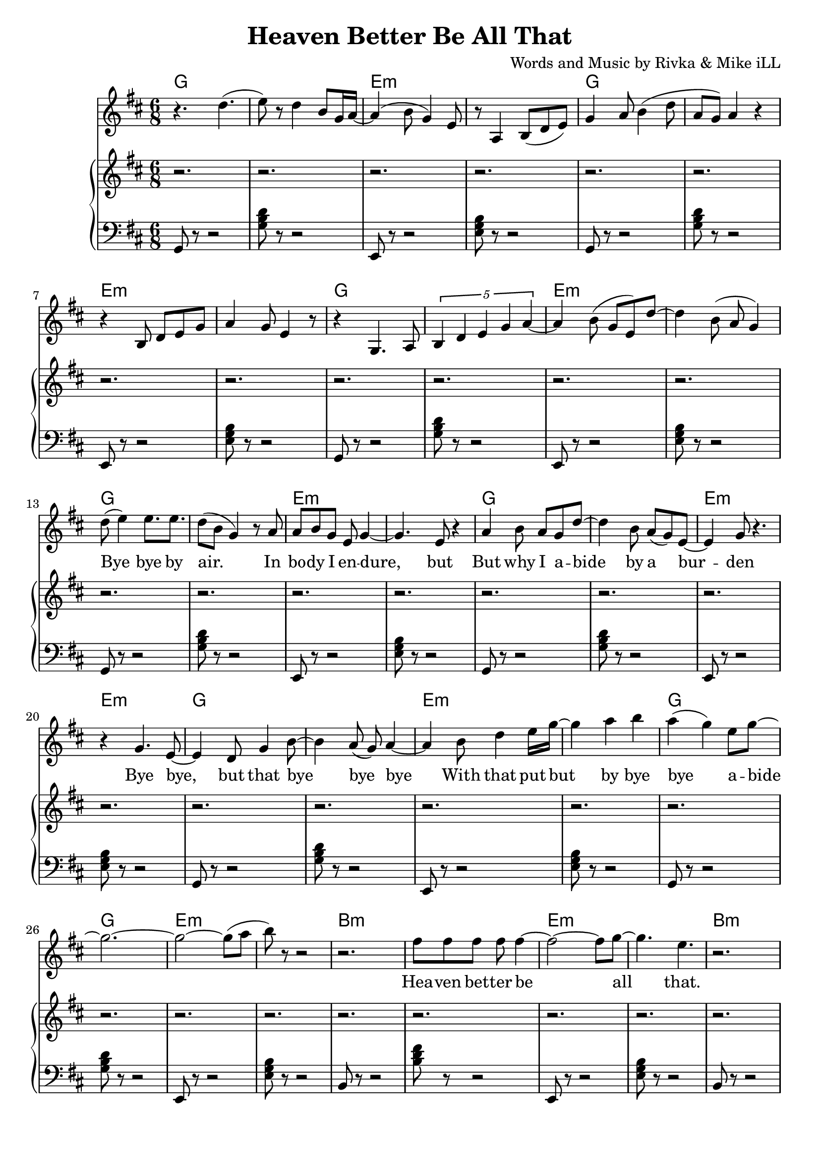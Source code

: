 \version "2.18.2"

\header {
  title = "Heaven Better Be All That"
  composer = "Words and Music by Rivka & Mike iLL"
  tagline = "Copyright R. and M. Kilmer Creative Commons Attribution-NonCommercial, BMI"
}

\paper{ print-page-number = ##f bottom-margin = 0.5\in }

melody = \relative c'' {
  \clef treble
  \key d \major
  \time 6/8 
  
  r4. d( | e8) r d4 b8 g16 a~ | a4( b8 g4) e8 | r8 a,4 b8( d e) |
  g4 a8 b4( d8 | a g) a4 r | r b,8 d e g | a4 g8 e4 r8 |
  r4 g,4. a8 | \tuplet 5/3 { b4 d e g a~ } | a4 b8( g e) d'~ |
  d4 b8( a g4 ) |
  
  \new Voice = "lyrics" {
  	d'8( e4) e8. e | d8( b g4) r8 a | % bye bye by air. In
  	a b g e g4~ | g4. e8 r4 | % In body i endure but
  	a4 b8 a g d'~ | d4 b8 a( g) e~ | e4 g8 r4. | r4 g4. e8~ | % But why I abide by a burden. Bye bye, 
	e4 d8 g4 b8~ | b4 a8( g) a4~ | % bye, but that bye bye bye
	a b8 d4 e16 g~ | g4 a b | a( g) e8 g8~ | g2.~ | % With that put but bye bye abide
	g2~ g8( a8 | b8) r8 r2 | % abide
	
	r2. | fis8 fis fis fis fis4~ | fis2~ fis8 g8~ | g4. e | % Heaven better
	r2. | fis8 fis fis fis fis4~ | fis2 g4 | e r2 |
	r2 fis8 fis | fis fis fis2~ | fis2 g4~ | g8 e4 d8. e |
	d2 r4 | r4. cis4 d8 | e4. r4. | r8 a,8 cis4 b8 b~ | % That's a lot ... a lot to
	b4 r2 |
	
	r4 b, d8 e | g a4 b4 g8~ | g4 e r |  % Offering a bowl of warm milk
	r2 a4 | b8 d4 b8 a g | e8. g r4. | r4 a4. g8 | % Pair of handcuffs as a decoration
	r4 a g8 r | r b4 e, r8 |% Fancy bracelets
	r4. a4 g8~ | g4 b e,8 g~ | % Tie up. Why ab- 
	g4 a4 e | r d'8.( b16) a8( g) | g4 a8 e4 d8~ | d4 e'4 d8( b~ ) | % andon us. Why abandon all our praises.
	b4 r8 e4 d16( a | % 

	g4) r8 e'4 d16( a | g8) r8. e'4 d16( a g~)  | % I am, I am,
	g8 r g'4. e16 d | a8. g a16 b e,4 |  % I am ever your servant,
	g4.( a8 b4) | r4. a8 b4 | %  Mother of light. A' right?
	r2. | 
	g,4.( a8 b16 c d e~ | e8. g8. a8 b16 g8.~ | % High- 
	g8) e8 r4 d'~ | d8 b8 g e r g~ | % er. Higher than a fl-
	g4 e8 r4 e'8~ | e8. d16 b g r g8.( a8 | % ier. Lighter than a fi-
	bes4. a4 g8~ | g4 e8) r4. | % __ 
	r4. g8( a b~ | b4 a8 g4 e8 | % I
	a,4.\trill b8. d | e8. g a8 a4 | % __
	a4. a8. a8 g16) | e4 g2~ | g2~ g8 e8~ | e4 r2 | % re fly. Yeah.

	% CHORUS
	r2. | fis'8 fis fis fis fis4~ | fis2 g4( | e) e r | % Heaven better
	r2. | fis8 fis fis fis fis4~ | fis2 g4( | e4.) e |
	r2 fis8 fis | fis fis fis2~ | fis4. g( | e4) e d |
	e d2 | r4. cis4 d8 | e4. r | r4 a,8 cis4 b8 | % That's a lot ... a lot to
	b4 r2 | % ask.
  }
  
  r4 b' a | g2.~ | g4 cis, g | 
  b4 r2 | r4 b' a | g2.~ | g4 cis, g | 
	
  \new Voice = "verseThree" {
  	\set associatedVoice = "text"
  	r2. | r4 b8 cis d4 | d8 r fis r fis16( g) r8 | g r g4( fis~)  | % fa la la la I I I I
	fis2 r4 | r2. | b,4 cis8. d cis8~ | cis4. b8 b fis | % Born by a tribe I like and 
	b8. r r4. | r8. g' a b | a8 r g a g4 | a8( b) e,4 g~ | % love. Bold trends I try, would not defy tra-
	g4. e4 d8~ | d8. b a g | b,2. | r2 r8 b~ |  % dition, but let me be clear. Her-.

	b4.( d4 e8)~ | e r4 a,8.( b~ | b4. d4 e8)~ | e4 r8 a,4( b8~) | b4. d4 e8~ | e r4 b'4 a8~ | a4. % Her. Our. All our us combined 
	g8 r b~ | b4.( e8) r e~ | e4. d4 b8~ | b4. g4 a8~ | a4 r2 | r g'4 | % right here. Ever come what lie. Ah.
	r4 g,8 g g g | r4 d'8( e) d( e) | % Holler holler. Hip hip.
	r4 d8 d d d | r4 e8 r b r | % Hell of hell of hip hip.
	r4 d8 d d d | r4 g8 r e r | % Halleluja hip hip.
	r4 d8 d d d | e r e r b r | % Halleluja hip hip. What-

	c8( d4 b8) a( g) | r4. g16~ g4( a16) | b8( d b g \startTrillSpan e4~ | e4.)  g4\stopTrillSpan r8 | % ever nobody
	r4 g( a~ | a8) b4 d8( b a | g8.) e8. e4. | e4 g b,8 r | % Yeah, Ay Yai Yai I I pray with
	r4 b2~ | b8 d e g a b | a8. g d4 e16( fis) | e4.( fis4) r8 | % all and every tiny corner of my mind

	r4 b2 | d8. b a e | g4. a8 g e | g( e4.) e4  | % High, why I ever Why I ever lie yeah
	r8. e'(d16 e4 d16 | e4) d8. b8 e,8. | g4. a8 b g~ | g4 e2 | % Hey it’s such a game we are playing. 
	d2.( | b4 d e) | g4.( a8 e4~ | e8) r e' r e r | % Yeah. Hey. Hey hey

	e r d r b r | \tuplet 3/2 {a4( b8)} g4 e | % hey hip hip by us say
	g8 r \tuplet 3/2 {a4( b8)} g4 | r \tuplet 3/2 {g4 r8} \tuplet 3/2 {a4( b8)} | % what by us what said
	g4 e g | \tuplet 3/2 {a4( b8)} g4 e | % tru all of my yodel 
	\tuplet 3/2 {e'4 r8} \tuplet 3/2 {d4 r8} \tuplet 3/2 {a4( b8)} | g4 \tuplet 3/2 {e4 r8} g4 | % Hip hip my yodel goin’ 
	
	% CHORUS
  	\tuplet 3/2 {a4( b8)} r2 | fis'8 fis fis fis fis4~ | fis2 g4( | e4.) e | % Heaven better
	r2. | fis8 fis fis fis fis4~ | fis2 g4( | e4.) e |
	r2 fis8 fis | fis fis fis2~ | fis4. g( | e4) e r |
	d4 e d | r2. | cis4 d8 e4. | r4 a,8 cis4 b8 | % That's a lot ... a lot to
  	b4 r2 | % ask.
 }
    
 r4 b' a | g2.~ | g4 cis, g | 
 b4 r2 | r4 b' a | g2.~ | g4 cis, g | 
 \new Voice = "verseFour" {
	% 
	r2. | r8. a,8( b8.) d8 r | e8 r g r a8.( b16 | a4) g e | % In that spot, that mind that got 
	r4 b8. d8.~ d8~ | d4. e8 r4 | % desire less
	r8 b d2~ | d4. e8 r b' | % Be on that great
	r4 b b8. d16~ | d4. b8 a g | % land that feels better than 
	a b g2( | e8) e8 r4. d'8~ | % heaven ever
	d8 r b a g a~ | a8 b r g4.~ | g4( e8) e4. | r2. | % Softly as a landing feather
	a8. b d e | g8 a16( b) a16( b8.) a16( b8.) | % Gently by a well adroit sweet 
	a8 g a g e g~ | g2 r4 | % nimble finger of sky
	%  
	r4 e,8 c b a | r4 b8 a g fis | r4 e8 fis g a | b d b4 a8 r | % Rolling and a tum-ba-ling a-Round about above a mother
	r4 fis'8 e d b | r4 e8 d b g | % Ready ever. Any weather.
	r4 e8 fis g a | b d b4. a8 |% Guided by complete surrender.
	% 
	r4 d2~ | d16 e8. r4 g~ | g4 b a16( b8.~) | b4( fis8) fis4 fis8~ | % Man and woman, human
	fis4. d4 e8~ | e8. g a b | d4 e8 d b a~ | a4. g4 r8 | % kind we all got deep and deeper into trouble
	r8 a4 a4~ a16( g~) | g8 g r a4 g8 | r4 d'8 a8. b8.~ | b4. b8 r4 | % Mmm Build that build that Babel Tower up
	% 
	\tuplet 4/6 { r8 a16 a a r g g } | \tuplet 4/6 { g r8 e16 e e r8 } | % Za ba bap za ba bap
	d16 d d d r8 \tuplet 3/2 { e8 e e } r8  | \tuplet 4/6 { g16 g g r a a a r } | % Za ba bap ba ba ba bap Ba ba bap ba ba bap 
	\tuplet 4/6 { b16 b b b b b8 b16~ } | \tuplet 4/6 { b16 d8 d d g16~ } | % ba ba bap Ba ba ba bop bop bop bap ba bap
	% 
	g4. a8 e4 | d8 r4 g4.~ | % Higher higher high-
	g8. a8 r16 e8. d~ | d8 r g a4 r8 | % er higher Higher
	e4 d b'~ | b2 (\glissando b,4) | %  higher wow!

	% CHORUS
  	r2. | fis'8 fis fis fis fis4~ | fis2. | g4 e2 | % up. Heaven better
  	r2. | fis8 fis fis fis fis4~ | fis2. | g4 e2 |
  	r2. | fis8 fis fis fis fis4~ | fis2. | g4 e2 |
  	d4 e d | r2. | cis4 d8 e4. | r4 a,8 cis4 b8 | % That's a lot ... a lot to
  	b4 r2 | % ask.
 }
    
 r4 b' a | g2.~ | g4 cis, g | 
 b4 r2 | r4 b' a | g2.~ | g4 cis, g |
  \new Voice = "verseFive" {
	% 
	r2. | r4 g,8 a a bes | b r fis r e4 | b'8 r fis r e4 | % Got it in our blood, papa. Good, papa.
	r2. | r4 g'8 a a bes | b r fis r e4 | b'8 r fis r e4 | % Ma was in the wood cut pile up up our
	r2. | r4 g8 a a bes | b r fis r e4 | b'8 r fis r e4\glissando | % Thought I understood what the thought was for
	d'8 r b r g4 | e d b8 e~ | e4 g r | r d'8 d d d |% How ‘bout by lunch I forget it? Every day I 
	% 
	e4 b r | r4. d,4 r8 | e4. g4 r8 | a r d d d d | % wake up So far. What for? But I lie a-
	e g d r b r | a4 g d8 r | e2 r4 | r2. | % wake a lot late ask not what for
	r2 \tuplet 3/2 { d'8 d d } | \tuplet 3/2 { d4 g8~ } g2( | g4 \tuplet 3/2 {fis4 g8} fis4 | \tuplet 3/2 {e4 fis8} e2~ | % Walking on a wi-
	e8 d~ \tuplet 3/2 { d4 e8 } d4 | \tuplet 3/2 { b4 d8 } b4) \tuplet 3/2 { a4 b8 } | a4. g8 a b | g4 e8 d b e | % de On a wide foot-pounded ground network of trails
	% 
	r4. g,8 a a | b b c d e g | \tuplet 4/3 { a8 r a a4 a a8 } | % Every time we think that we’ve found some peace and some peace and 
	a8 r a r \tuplet 3/2 { a r a } | a4 g8 e4 r8 | % some peace and security
	a4 a8 a \tuplet 3/2 { a a a } | a8. a a8 a a | r8 a4 g8 e4 | % Well buddy babe you can bet bet bet that the media: 
	r4 a g8 d | b'4 g8 e a4 | g8 e4 r8 b'4 | g8 e4 b'8 g e| % Audio, video, billboard and radio
	e'4. d8 b4 | a4 g a | e4 g2 | r2. | % Grabbing ahold of my mind and my wallet
	r4. \tuplet 4/3 {e8 e e e} | \tuplet 4/3 { g g g g } \tuplet 4/3 { a a a a } | % Benny after Benny and a Billion and a 
	d d d d e e | e8. e \tuplet 4/3 { g8 fis g a } | % billion and a Zillion you would think we’re buying
	\tuplet 4/3 { b4 b b b } | % La la la la 
	b32 b b b 
	b b b b 
	b b b b 
	b b b b 
	b b b b
	b b b b | % lax32 
	a4 g e | g2. | % life after life
	
	% CHORUS
  	r2. | fis8 fis fis fis fis4~ | fis2. | g4 e2 | % up. Heaven better
  	r2. | fis8 fis fis fis fis4~ | fis2. | g4 e2 |
  	r2. | fis8 fis fis fis fis4~ | fis2. | g4 e2 |
  	d4 e d | r2. | cis4 d8 e4. | r4 a,8 cis4 b8 | % That's a lot ... a lot to
  	b4 r2 | % ask.
 }
    
 r4 b'8 a g4 | cis,4 cis g | b 
	
}
  
text = \lyricmode {
 Bye bye by air. In bo -- dy I en -- dure, but
 But why I a -- bide by a bur -- den
 Bye bye, but that bye bye bye
 With that put but by bye bye a -- bide
 
 Hea -- ven bet -- ter be all that.
 Hea -- ven bet -- ter be all that.
 Hea -- ven bet -- ter be all that.
 More than this? That's a lot. A lot to ask.
 
 Of -- fer -- ing a bowl of warm milk
 Pair of hand -- cuffs as a de -- co- ra -- tion
 Fan -- cy brace -- lets
 Tie up. Why a -- ban -- don us?
 Why ab -- an -- don all our prai -- ses.
 
 I am, I am, I am e -- ver your ser -- vant, 
 Mo -- ther of light. A -- ight?
 High -- er. High -- er than a fli -- er.
 Light -- er than a fi__ ah -- re  fly__. Yeah.
 
 Hea -- ven bet -- ter be all that.
 Hea -- ven bet -- ter be all that.
 Hea -- ven bet -- ter be all that.
 More than this? That's a lot. A lot to ask.
}

faLaLa = \lyricmode {
 Fa la la la I I I I
 Born by a tribe I like and love.
 Bold trends I try, would not de -- fy tra -- di -- tion,
 but let me be clear.
 
 Her. Our. All our us com -- bined right here.
 E -- ver come what lie. Ah.
 Hol -- ler hol -- ler. Hip hip.
 Hell of hell of hip hip.
 Hal -- le -- lu -- ja hip hip.
 Hal -- le -- lu -- ja hip hip. What -- 
 
 e -- ver no -- bo -- dy
 Yeah, Ay Yai Yai I I pray with
 all and eve -- ry ti -- ny cor -- ner of my mind
 
 High, why I e -- ver; why I e -- ver lie yeah
 Hey it’s such a game we are play -- ing. Yeah. Hey.
 
 Hey hey hey hip hip by us say what by us what said tru all of my yo -- del 
 Hip hip my yo -- del goin’ up.
 
 Hea -- ven bet -- ter be all that.
 Hea -- ven bet -- ter be all that.
 Hea -- ven bet -- ter be all that.
 More than this? That's a lot. A lot to ask.

}

inThatSpot = \lyricmode {
 In that spot, that mind that got de -- sire less
 Be on that
 Great land that feels
 Bet -- ter than hea -- ven e -- ver
 Soft -- ly as a land -- ing fea -- ther
 Gent -- ly by a well ad -- roit, sweet, nim -- ble fin -- ger of sky
  
 Rol -- ling and a tum- ba- ling a --
 round a -- bout a -- bove a mo -- ther
 Rea -- dy e -- ver. A -- ny wea -- ther.
 Gui -- ded by com -- plete sur -- ren -- der.
 
 Man and wo -- man, hum -- an -- kind we
 All got deep and deep -- er in -- to trou -- ble
 Mmm Build that build that Ba -- bel Tower up
 
 Za ba bap za ba bap
 Za ba bap ba ba ba bap
 Ba ba bap ba ba bap ba ba bap
 Ba ba ba ba bop bop bop bap ba bap
 
 High -- er high -- er high -- er high -- er 
 High -- er high -- er wow!
 
 Hea -- ven bet -- ter be all that.
 Hea -- ven bet -- ter be all that.
 Hea -- ven bet -- ter be all that.
 More than this? That's a lot. A lot to ask.

}

gotItInOurBlood = \lyricmode {
 
 Got it in our blood, pa -- pa. Good, pa -- pa.
 Ma was in the wood cut pile up up far
 Thought I un -- der -- stood what the thought was for
 How ‘bout by lunch I for -- get it?
 
 Eve -- ry day I wake up
 So far. What for?
 But I lie a -- wake a lot late ask not what for
 Walk -- ing on a wide__
 On a wide foot- pound -- ed ground net -- work of trails
 
 Eve -- ry time we think that we’ve found some peace and some
 Peace and some peace and se -- cu -- ri -- ty
 Well bud -- dy babe you can bet bet bet that the me -- di -- a.
 Au -- di -- o, vi -- de -- o, bill -- board and ra -- di -- o
 Grab -- bing a -- hold of my mind and my wal -- let
 Ben -- ny af -- ter Ben -- ny and a
 Bil -- lion and a bil -- lion and a
 Zil -- lion you would think that we’re buy -- ing
 La la la la 
 la la la la 
 la la la la 
 la la la la 
 la la la la 
 la la la la 
 la la la 
 life af -- ter life
 
 Hea -- ven bet -- ter be all that.
 Hea -- ven bet -- ter be all that.
 Hea -- ven bet -- ter be all that.
 More than this? That's a lot. A lot to ask.

}
 


harmonies = \chordmode {
	g2. | g | e:min | e:min | g | g | e:min | e:min |
	g | g | e:min | e:min | g | g | e:min | e:min |
	g | g | e:min | e:min | g | g | e:min | e:min |
	g | g | e:min | e:min |
	
	% Chorus
	b2.:min | b:min | e:min | e:min |
	b2.:min | b:min | e:min | e:min |
	b2.:min | b:min | e:min | e:min |
	g | g | a | a |
	g | g | e:min | e:min 
	
	g2. | g | e:min | e:min | g | g | e:min | e:min |
	g | g | e:min | e:min | g | g | e:min | e:min |
	g | g | e:min | e:min | g | g | e:min | e:min |
	g | g | e:min | e:min | g | g | e:min | e:min |
	g | g | e:min | e:min |
	
	% Chorus
	b2.:min | b:min | e:min | e:min |
	b2.:min | b:min | e:min | e:min |
	b2.:min | b:min | e:min | e:min |
	g | g | a | a |
	b2.:min | b:min | e:min | e:min |
	b2.:min | b:min | e:min | e:min |
	
	g | g | e:min | e:min | g | g | e:min | e:min |
	g | g | e:min | e:min | g | g | e:min | e:min |
	g | g | e:min | e:min | g | g | e:min | e:min |
	g | g | e:min | e:min | g | g | e:min | e:min |
	g | g | e:min | e:min | g | g | e:min | e:min |
	g | g | e:min | e:min | g | g | e:min | e:min |
	g | g | e:min | e:min | g | g | e:min | e:min |
	g | g | e:min | e:min | g | g | e:min | e:min |
	g | g | e:min | e:min | 
	
	% Chorus
	b2.:min | b:min | e:min | e:min |
	b2.:min | b:min | e:min | e:min |
	b2.:min | b:min | e:min | e:min |
	g | g | a | a |
	b2.:min | b:min | e:min | e:min |
	b2.:min | b:min | e:min | e:min |
	
	g | g | e:min | e:min | g | g | e:min | e:min |
	g | g | e:min | e:min | g | g | e:min | e:min |
	g | g | e:min | e:min | g | g | e:min | e:min |
	g | g | e:min | e:min | g | g | e:min | e:min |
	b:min | b:min | e:min | e:min | g | g | e:min | e:min |
	g | g | e:min | e:min | g | g | e:min | e:min |
	g | g | e:min | e:min | 
	
	% Chorus
	b2.:min | b:min | e:min | e:min |
	b2.:min | b:min | e:min | e:min |
	b2.:min | b:min | e:min | e:min |
	g | g | a | a |
	b2.:min | b:min | e:min | e:min |
	b2.:min | b:min | e:min | e:min |
	
	g | g | e:min | e:min | g | g | e:min | e:min |
	g | g | e:min | e:min | g | g | e:min | e:min |
	g | g | e:min | e:min | g | g | e:min | e:min |
	g | g | e:min | e:min | g | g | e:min | e:min |
	g | g | e:min | e:min | g | g | e:min | e:min |
	g | g | e:min | e:min | g | g | e:min | e:min |
	g | g | e:min | e:min | g | g | e:min | e:min | 
	
	% Chorus
	b2.:min | b:min | e:min | e:min |
	b2.:min | b:min | e:min | e:min |
	b2.:min | b:min | e:min | e:min |
	g | g | a | a |
	b2.:min | b:min | 
}

bass_basic = \relative { g,8 r8 r2 | <g' b d>8 r8 r2 | e,8 r8 r2 | <e' g b>8 r8 r2 | }

bass_refrain_basic = \relative { 
	b,8 r8 r2 | <b' d fis>8 r8 r2 | e,,8 r8 r2 | <e' g b>8 r8 r2 | 
	b8 r8 r2 | <b' d fis>8 r8 r2 | e,,8 r8 r2 | <e' g b>8 r8 r2 |
	b8 r8 r2 | <b' d fis>8 r8 r2 | e,,8 r8 r2 | <e' g b>8 r8 r2 |
	g,8 r8 r2 | <g' b d>8 r8 r2  | a,8 r8 r2 | <a' cis e>8 r8 r2 | 
}

bass_refrain_basic_tag = \relative { 
	b,8 r8 r2 | <b' d fis>8 r8 r2 | e,,8 r8 r2 | <e' g b>8 r8 r2 | 
	b8 r8 r2 | <b' d fis>8 r8 r2 | e,,8 r8 r2 | <e' g b>8 r8 r2 | 
}

treble_basic = \relative { r2. | r | r | r | }

treble_refrain_basic = \relative { 
	r2. | r | r | r |
	r | r | r | r |
	r | r | r | r |
	r | r | r | r |
}

treble_refrain_basic_tag = \relative { 
	r2. | r4 b'8 r a r | g2. | r4 dis8 r g, r |
	r2. | r4 b'8 r a r | g8 a g2 | r4 dis8 r g, r |
	r2. | r | r | r |
}

treble = \relative c'' {
  \clef treble
  \key d \major
  \time 6/8 
	\new Voice = "treble" {
		\treble_basic \treble_basic \treble_basic
		\treble_basic \treble_basic \treble_basic \treble_basic % verse one
		\treble_refrain_basic
		\treble_basic \treble_basic \treble_basic \treble_basic % verse two
		\treble_basic \treble_basic \treble_basic \treble_basic % ...aiight.?
		\treble_basic \treble_basic  % ...firefly yeah.
		% Refrain
		r2. | r | r | r4 g' e |
		b8 r r2 | r2. | r | g'4 e b |
		r2. | r | r2 g'4 | e b2 |
		\treble_refrain_basic_tag
		\treble_basic % verse three
		\treble_basic
		\treble_basic \treble_basic
		\treble_basic \treble_basic \treble_basic \treble_basic % ...hell of hell of hip hip
		\treble_basic \treble_basic \treble_basic \treble_basic % ...tiny corner of my mind
		\treble_basic \treble_basic
		\treble_basic % ... yeah hey hey hey
		\treble_basic \treble_basic 
		% Refrain
		r2. | r | r | r4 g'8 e b4 |
		r2. | r | r | r | g'4 e b |
		r2. | r | r | r | g'4 e b |
		r2. | <g b d>4 r2 | <a cis e>4 r2 | <a cis e>4 r2 |
		\treble_refrain_basic_tag
	}
}
bass = \relative c, {
  \clef bass
  \key d \major
  \time 6/8 
	\new Voice = "bass" {
		\bass_basic \bass_basic \bass_basic % intro
		\bass_basic \bass_basic \bass_basic \bass_basic % verse one
		\bass_refrain_basic
		\bass_basic \bass_basic \bass_basic \bass_basic % verse two
		\bass_basic \bass_basic \bass_basic \bass_basic % ...aiight.?
		\bass_basic \bass_basic  % ...firefly yeah.
		\bass_refrain_basic
		\bass_refrain_basic_tag
		g'8 r8 r2 | <g' b d>8 r8 r4 fis, | e8 r8 r2 | <e' g b>8 r8 r2 | % verse three
		\bass_basic 
		\bass_basic \bass_basic
		\bass_basic \bass_basic \bass_basic \bass_basic % ...hell of hell of hip hip
		\bass_basic \bass_basic \bass_basic g,8 r8 r2 | <g' b d>8 r8 r2 | e,8 r8 r2 | <e' g b>8 r8 e,4 fis | % ...tiny corner of my mind
		g8 r8 r2 | <g' b d>8 r8 g,4 fis | e8 r8 r2 | <e' g b>8 r8 e,4 fis | 
		g8 r8 r2 | <g' b d>8 r8 g,4 fis | e8 r8 r2 | <e' g b>8 r4. e,8 fis | 
		\bass_basic % ... yeah hey hey hey
		\bass_basic \bass_basic  
		\bass_refrain_basic
		b8 r8 r2 | <a' b d fis>8 r8 r2 | e,8 r8 r2 | <e' g b>8 r8 r2 | 
		b8 r8 r2 | <b' d fis>8 r8 r2 | r2  e,4| <e' g b>8 r8 r2 | 
		
	}
}
\score {
  <<
    \new ChordNames {
      \set chordChanges = ##t
      \harmonies
    }
  	\new Voice = "voice" { \melody  }
  	\new Lyrics \lyricsto "lyrics" \text
  	\new Lyrics \lyricsto "verseThree" \faLaLa
  	\new Lyrics \lyricsto "verseFour" \inThatSpot 
  	\new Lyrics \lyricsto "verseFive" \gotItInOurBlood 
  	\new PianoStaff  <<
  	\new Voice = "treble" { \treble  }
  	\new Voice = "bass" { \bass  }
  	>>
  >>
  
  \layout { }
  \midi { }
}

%Additional Notes
\markup \fill-line {
\column {
" "
" "
" "
" "
" "
  }
}
